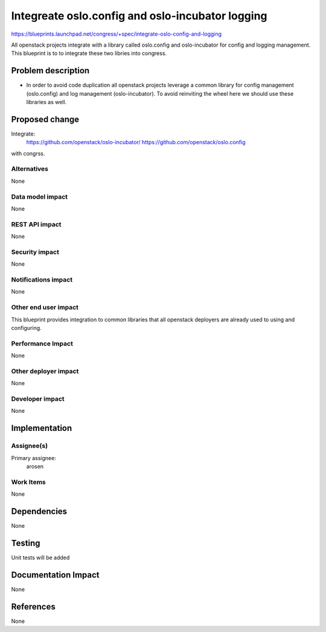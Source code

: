 ..
 This work is licensed under a Creative Commons Attribution 3.0 Unported
 License.

 http://creativecommons.org/licenses/by/3.0/legalcode

==========================================
Integreate oslo.config and oslo-incubator logging
==========================================

https://blueprints.launchpad.net/congress/+spec/integrate-oslo-config-and-logging

All openstack projects integrate with a library called oslo.config and
oslo-incubator for config and logging management. This blueprint is to
to integrate these two libries into congress.

Problem description
===================

* In order to avoid code duplication all openstack projects leverage
  a common library for config management (oslo.config) and log management
  (oslo-incubator). To avoid reinviting the wheel here we should use these
  libraries as well.

Proposed change
===============

Integrate:
  https://github.com/openstack/oslo-incubator/
  https://github.com/openstack/oslo.config

with congrss.

Alternatives
------------

None

Data model impact
-----------------

None

REST API impact
---------------

None

Security impact
---------------

None

Notifications impact
--------------------

None

Other end user impact
---------------------

This blueprint provides integration to common libraries that all openstack
deployers are already used to using and configuring.

Performance Impact
------------------

None

Other deployer impact
---------------------

None

Developer impact
----------------

None

Implementation
==============

Assignee(s)
-----------

Primary assignee:
  arosen

Work Items
----------

None

Dependencies
============

None

Testing
=======

Unit tests will be added

Documentation Impact
====================

None

References
==========

None
